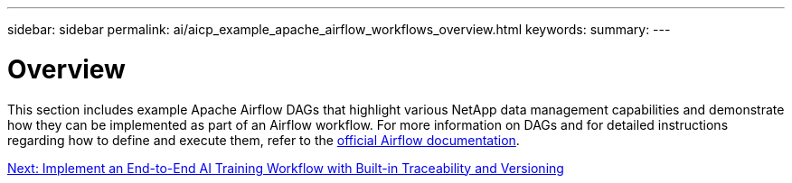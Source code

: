 ---
sidebar: sidebar
permalink: ai/aicp_example_apache_airflow_workflows_overview.html
keywords:
summary:
---

= Overview
:hardbreaks:
:nofooter:
:icons: font
:linkattrs:
:imagesdir: ./../media/

//
// This file was created with NDAC Version 2.0 (August 17, 2020)
//
// 2020-12-21 12:56:18.234787
//

[.lead]
This section includes example Apache Airflow DAGs that highlight various NetApp data management capabilities and demonstrate how they can be implemented as part of an Airflow workflow.  For more information on DAGs and for detailed instructions regarding how to define and execute them, refer to the https://airflow.apache.org/docs/stable/[official Airflow documentation^].

link:aicp_implement_an_end-to-end_ai_training_workflow_with_built-in_traceability_and_versioning.html[Next: Implement an End-to-End AI Training Workflow with Built-in Traceability and Versioning]
